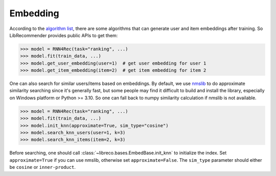 Embedding
=========

According to the `algorithm list <https://github.com/massquantity/LibRecommender#references>`_,
there are some algorithms that can generate user and item embeddings after training.
So LibRecommender provides public APIs to get them:

.. code-block:: python3

   >>> model = RNN4Rec(task="ranking", ...)
   >>> model.fit(train_data, ...)
   >>> model.get_user_embedding(user=1)  # get user embedding for user 1
   >>> model.get_item_embedding(item=2)  # get item embedding for item 2

One can also search for similar users/items based on embeddings. By default,
we use `nmslib <https://github.com/nmslib/nmslib>`_ to do approximate similarity
searching since it's generally fast, but some people may find it difficult
to build and install the library, especially on Windows platform or Python >= 3.10.
So one can fall back to numpy similarity calculation if nmslib is not available.

.. code-block:: python3

   >>> model = RNN4Rec(task="ranking", ...)
   >>> model.fit(train_data, ...)
   >>> model.init_knn(approximate=True, sim_type="cosine")
   >>> model.search_knn_users(user=1, k=3)
   >>> model.search_knn_items(item=2, k=3)

Before searching, one should call :class:`~libreco.bases.EmbedBase.init_knn` to initialize the index.
Set ``approximate=True`` if you can use nmslib, otherwise set ``approximate=False``.
The ``sim_type`` parameter should either be ``cosine`` or ``inner-product``.

.. SeeAlso::

   `knn_embedding_example.py <https://github.com/massquantity/LibRecommender/blob/master/examples/knn_embedding_example.py>`_

